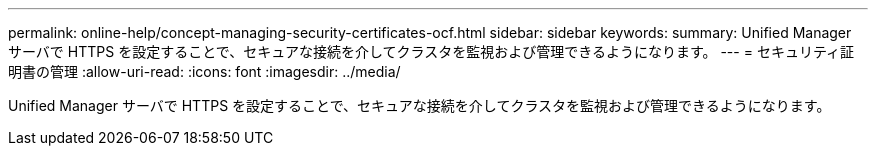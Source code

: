 ---
permalink: online-help/concept-managing-security-certificates-ocf.html 
sidebar: sidebar 
keywords:  
summary: Unified Manager サーバで HTTPS を設定することで、セキュアな接続を介してクラスタを監視および管理できるようになります。 
---
= セキュリティ証明書の管理
:allow-uri-read: 
:icons: font
:imagesdir: ../media/


[role="lead"]
Unified Manager サーバで HTTPS を設定することで、セキュアな接続を介してクラスタを監視および管理できるようになります。
